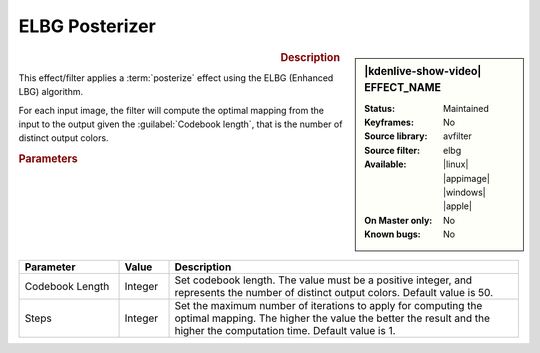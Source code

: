 .. meta::

   :description: Kdenlive Video Effects - ELBG Posterizer
   :keywords: KDE, Kdenlive, video editor, help, learn, easy, effects, filter, video effects, stylize, elbg posterizer

.. metadata-placeholder

   :authors: - Bernd Jordan (https://discuss.kde.org/u/berndmj)

   :license: Creative Commons License SA 4.0


ELBG Posterizer
===============

.. figure:: /images/effects_and_compositions/kdenlive2304_effects-elbg_posterizer.webp
   :width: 365px
   :figwidth: 365px
   :align: left
   :alt: kdenlive2304_effects-elbg_posterizer

.. sidebar:: |kdenlive-show-video| EFFECT_NAME

   :**Status**:
      Maintained
   :**Keyframes**:
      No
   :**Source library**:
      avfilter
   :**Source filter**:
      elbg 
   :**Available**:
      |linux| |appimage| |windows| |apple|
   :**On Master only**:
      No
   :**Known bugs**:
      No

.. rst-class:: clear-both


.. rubric:: Description

This effect/filter applies a :term:`posterize` effect using the ELBG (Enhanced LBG) algorithm.

For each input image, the filter will compute the optimal mapping from the input to the output given the :guilabel:`Codebook length`, that is the number of distinct output colors.


.. rubric:: Parameters

.. list-table::
   :header-rows: 1
   :width: 100%
   :widths: 20 10 70
   :class: table-wrap

   * - Parameter
     - Value
     - Description
   * - Codebook Length
     - Integer
     - Set codebook length. The value must be a positive integer, and represents the number of distinct output colors. Default value is 50.
   * - Steps
     - Integer
     - Set the maximum number of iterations to apply for computing the optimal mapping. The higher the value the better the result and the higher the computation time. Default value is 1.
